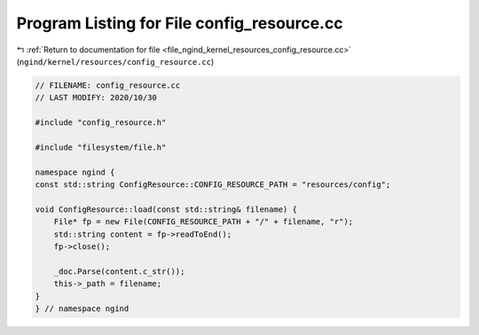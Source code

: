 
.. _program_listing_file_ngind_kernel_resources_config_resource.cc:

Program Listing for File config_resource.cc
===========================================

|exhale_lsh| :ref:`Return to documentation for file <file_ngind_kernel_resources_config_resource.cc>` (``ngind/kernel/resources/config_resource.cc``)

.. |exhale_lsh| unicode:: U+021B0 .. UPWARDS ARROW WITH TIP LEFTWARDS

.. code-block:: cpp

   
   // FILENAME: config_resource.cc
   // LAST MODIFY: 2020/10/30
   
   #include "config_resource.h"
   
   #include "filesystem/file.h"
   
   namespace ngind {
   const std::string ConfigResource::CONFIG_RESOURCE_PATH = "resources/config";
   
   void ConfigResource::load(const std::string& filename) {
       File* fp = new File(CONFIG_RESOURCE_PATH + "/" + filename, "r");
       std::string content = fp->readToEnd();
       fp->close();
   
       _doc.Parse(content.c_str());
       this->_path = filename;
   }
   } // namespace ngind
